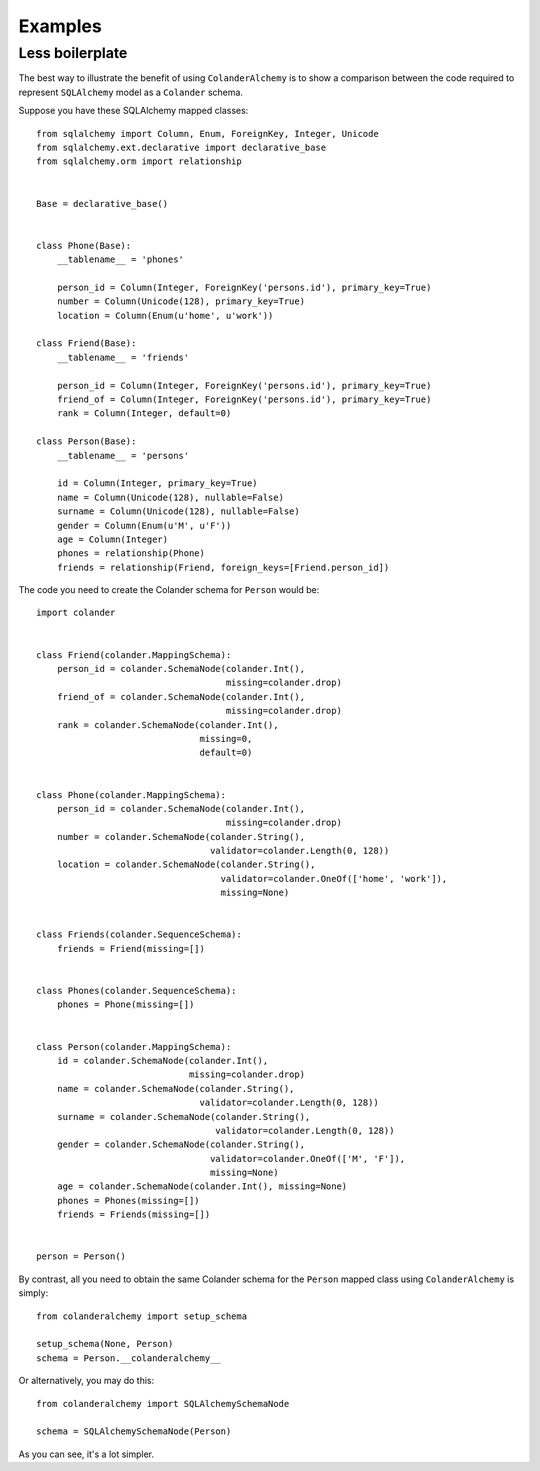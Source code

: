 .. _examples:

Examples
========

Less boilerplate
----------------

The best way to illustrate the benefit of using ``ColanderAlchemy`` is to
show a comparison between the code required to represent ``SQLAlchemy``
model as a ``Colander`` schema.

Suppose you have these SQLAlchemy mapped classes::

    from sqlalchemy import Column, Enum, ForeignKey, Integer, Unicode
    from sqlalchemy.ext.declarative import declarative_base
    from sqlalchemy.orm import relationship


    Base = declarative_base()


    class Phone(Base):
        __tablename__ = 'phones'

        person_id = Column(Integer, ForeignKey('persons.id'), primary_key=True)
        number = Column(Unicode(128), primary_key=True)
        location = Column(Enum(u'home', u'work'))

    class Friend(Base):
        __tablename__ = 'friends'

        person_id = Column(Integer, ForeignKey('persons.id'), primary_key=True)
        friend_of = Column(Integer, ForeignKey('persons.id'), primary_key=True)
        rank = Column(Integer, default=0)
    
    class Person(Base):
        __tablename__ = 'persons'

        id = Column(Integer, primary_key=True)
        name = Column(Unicode(128), nullable=False)
        surname = Column(Unicode(128), nullable=False)
        gender = Column(Enum(u'M', u'F'))
        age = Column(Integer)
        phones = relationship(Phone)
        friends = relationship(Friend, foreign_keys=[Friend.person_id])


The code you need to create the Colander schema for ``Person`` would be::

    import colander


    class Friend(colander.MappingSchema):
        person_id = colander.SchemaNode(colander.Int(),
                                        missing=colander.drop)
        friend_of = colander.SchemaNode(colander.Int(),
                                        missing=colander.drop)
        rank = colander.SchemaNode(colander.Int(), 
                                   missing=0, 
                                   default=0)


    class Phone(colander.MappingSchema):
        person_id = colander.SchemaNode(colander.Int(),
                                        missing=colander.drop)
        number = colander.SchemaNode(colander.String(),
                                     validator=colander.Length(0, 128))
        location = colander.SchemaNode(colander.String(),
                                       validator=colander.OneOf(['home', 'work']),
                                       missing=None)


    class Friends(colander.SequenceSchema):
        friends = Friend(missing=[])


    class Phones(colander.SequenceSchema):
        phones = Phone(missing=[])


    class Person(colander.MappingSchema):
        id = colander.SchemaNode(colander.Int(),
                                 missing=colander.drop)
        name = colander.SchemaNode(colander.String(),
                                   validator=colander.Length(0, 128))
        surname = colander.SchemaNode(colander.String(),
                                      validator=colander.Length(0, 128))
        gender = colander.SchemaNode(colander.String(),
                                     validator=colander.OneOf(['M', 'F']),
                                     missing=None)
        age = colander.SchemaNode(colander.Int(), missing=None)
        phones = Phones(missing=[])
        friends = Friends(missing=[])


    person = Person()


By contrast, all you need to obtain the same Colander schema for the ``Person`` mapped class using ``ColanderAlchemy`` is simply::

    from colanderalchemy import setup_schema

    setup_schema(None, Person)
    schema = Person.__colanderalchemy__

Or alternatively, you may do this::

    from colanderalchemy import SQLAlchemySchemaNode

    schema = SQLAlchemySchemaNode(Person)

As you can see, it's a lot simpler.
